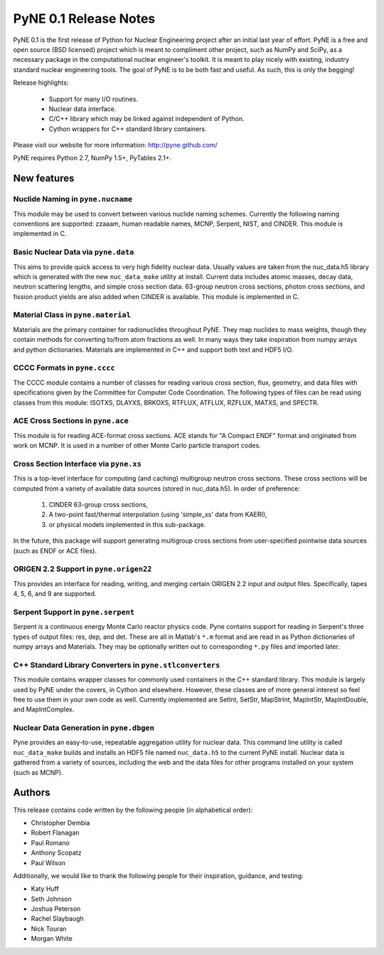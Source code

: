 ======================
PyNE 0.1 Release Notes
======================

PyNE 0.1 is the first release of Python for Nuclear Engineering project 
after an initial last year of effort.  PyNE is a free and open source 
(BSD licensed) project which is meant to compliment other project, such
as NumPy and SciPy, as a necessary package in the computational nuclear
engineer's toolkit.  It is meant to play nicely with existing, industry
standard nuclear engineering tools.  The goal of PyNE is to be both fast 
and useful.  As such, this is only the begging!

Release highlights:

  - Support for many I/O routines.
  - Nuclear data interface.
  - C/C++ library which may be linked against independent of Python.
  - Cython wrappers for C++ standard library containers.

Please visit our website for more information: http://pyne.github.com/

PyNE requires Python 2.7, NumPy 1.5+, PyTables 2.1+.


New features
============

Nuclide Naming in ``pyne.nucname``
----------------------------------
This module may be used to convert between various nuclide naming schemes. 
Currently the following naming conventions are supported: zzaaam, human 
readable names, MCNP, Serpent, NIST, and CINDER.  This module is 
implemented in C.


Basic Nuclear Data via ``pyne.data``
------------------------------------
This aims to provide quick access to very high fidelity nuclear data. Usually 
values are taken from the nuc_data.h5 library which is generated with the new
``nuc_data_make`` utility at install.  Current data includes atomic masses, 
decay data, neutron scattering lengths, and simple cross section data. 63-group
neutron cross sections, photon cross sections, and fission product yields are
also added when CINDER is available.  This module is implemented in C.


Material Class in ``pyne.material``
-----------------------------------
Materials are the primary container for radionuclides throughout PyNE. They map 
nuclides to mass weights, though they contain methods for converting to/from 
atom fractions as well.  In many ways they take inspiration from numpy arrays 
and python dictionaries.  Materials are implemented in C++ and support both text
and HDF5 I/O.


CCCC Formats in ``pyne.cccc``
-----------------------------
The CCCC module contains a number of classes for reading various cross section, 
flux, geometry, and data files with specifications given by the Committee for 
Computer Code Coordination. The following types of files can be read using 
classes from this module: ISOTXS, DLAYXS, BRKOXS, RTFLUX, ATFLUX, RZFLUX, MATXS, 
and SPECTR.


ACE Cross Sections in ``pyne.ace``
----------------------------------
This module is for reading ACE-format cross sections. ACE stands for "A Compact 
ENDF" format and originated from work on MCNP. It is used in a number of other 
Monte Carlo particle transport codes.


Cross Section Interface via ``pyne.xs``
---------------------------------------
This is a top-level interface for computing (and caching) multigroup neutron 
cross sections. These cross sections will be computed from a variety of 
available data sources (stored in nuc_data.h5).  In order of preference: 

    1. CINDER 63-group cross sections,
    2. A two-point fast/thermal interpolation (using 'simple_xs' data from KAERI),
    3. or physical models implemented in this sub-package.

In the future, this package will support generating multigroup cross sections 
from user-specified pointwise data sources (such as ENDF or ACE files).


ORIGEN 2.2 Support in ``pyne.origen22``
---------------------------------------
This provides an interface for reading, writing, and merging certain ORIGEN 2.2 
input and output files.  Specifically, tapes 4, 5, 6, and 9 are supported.


Serpent Support in ``pyne.serpent``
-----------------------------------
Serpent is a continuous energy Monte Carlo reactor physics code.  Pyne contains 
support for reading in Serpent's three types of output files: res, dep, and det.
These are all in Matlab's ``*.m`` format and are read in as Python dictionaries 
of numpy arrays and Materials.  They may be optionally written out to 
corresponding ``*.py`` files and imported later.


C++ Standard Library Converters in ``pyne.stlconverters``
---------------------------------------------------------
This module contains wrapper classes for commonly used containers in the C++ 
standard library.   This module is largely used by PyNE under the covers, in 
Cython and elsewhere. However, these classes are of more general interest so 
feel free to use them in your own code as well.  Currently implemented are
SetInt, SetStr, MapStrInt, MapIntStr, MapIntDouble, and MapIntComplex.


Nuclear Data Generation in ``pyne.dbgen``
-----------------------------------------
Pyne provides an easy-to-use, repeatable aggregation utility for nuclear data.  
This command line utility is called ``nuc_data_make`` builds and installs an HDF5 
file named ``nuc_data.h5`` to the current PyNE install.  Nuclear data is gathered 
from a variety of sources, including the web and the data files for other programs 
installed on your system (such as MCNP).


Authors
=======
This release contains code written by the following people (in alphabetical 
order):

* Christopher Dembia
* Robert Flanagan
* Paul Romano
* Anthony Scopatz
* Paul Wilson

Additionally, we would like to thank the following people for their 
inspiration, guidance, and testing:

* Katy Huff
* Seth Johnson
* Joshua Peterson
* Rachel Slaybaugh
* Nick Touran
* Morgan White

